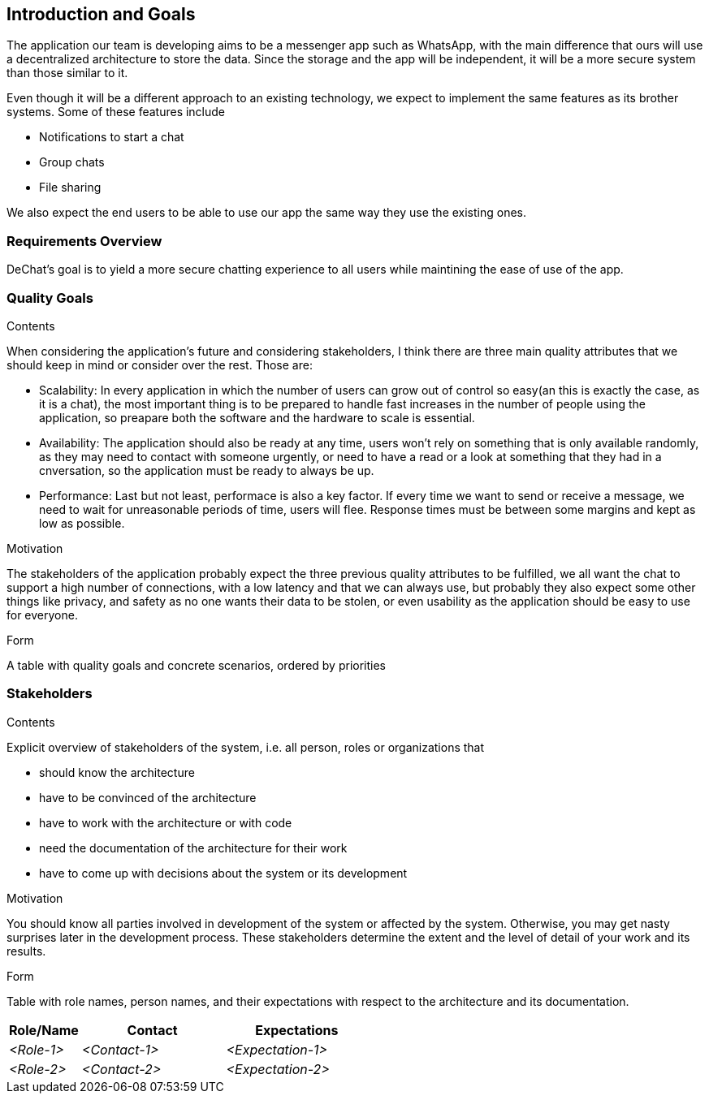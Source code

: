 [[section-introduction-and-goals]]
== Introduction and Goals

[role="arc42help"]
****
The application our team is developing aims to be a messenger app such as WhatsApp, with the main difference that ours will use a decentralized architecture to store the data. Since the storage and the app will be independent, it will be a more secure system than those similar to it.

Even though it will be a different approach to an existing technology, we expect to implement the same features as its brother systems. Some of these features include

* Notifications to start a chat
* Group chats
* File sharing

We also expect the end users to be able to use our app the same way they use the existing ones.
****

=== Requirements Overview

[role="arc42help"]
****
DeChat's goal is to yield a more secure chatting experience to all users while maintining the ease of use of the app.

****

=== Quality Goals

[role="arc42help"]
****
.Contents

When considering the application's future and considering stakeholders, I think there are three main quality attributes that we should keep in mind or consider over the rest. Those are:

* Scalability: In every application in which the number of users can grow out of control so easy(an this is exactly the case, as it is a   chat), the most important thing is to be prepared to handle fast increases in the number of people using the application, so preapare   both the software and the hardware to scale is essential.
  
* Availability: The application should also be ready at any time, users won't rely on something that is only available randomly,
  as they may need to contact with someone urgently, or need to have a read or a look at something that they had in a cnversation,
  so the application must be ready to always be up.
  
* Performance: Last but not least, performace is also a key factor. If every time we want to send or receive a message, we need to wait   for unreasonable periods of time, users will flee. Response times must be between some margins and kept as low as possible.


.Motivation
 
The stakeholders of the application probably expect the three previous quality attributes to be fulfilled, we all want the chat to support a high number of connections, with a low latency and that we can always use, but probably they also expect some other things like privacy, and safety as no one wants their data to be stolen, or even usability as the application should be easy to use for everyone.


.Form
A table with quality goals and concrete scenarios, ordered by priorities
****

=== Stakeholders

[role="arc42help"]
****
.Contents
Explicit overview of stakeholders of the system, i.e. all person, roles or organizations that

* should know the architecture
* have to be convinced of the architecture
* have to work with the architecture or with code
* need the documentation of the architecture for their work
* have to come up with decisions about the system or its development

.Motivation
You should know all parties involved in development of the system or affected by the system.
Otherwise, you may get nasty surprises later in the development process.
These stakeholders determine the extent and the level of detail of your work and its results.

.Form
Table with role names, person names, and their expectations with respect to the architecture and its documentation.
****

[options="header",cols="1,2,2"]
|===
|Role/Name|Contact|Expectations
| _<Role-1>_ | _<Contact-1>_ | _<Expectation-1>_
| _<Role-2>_ | _<Contact-2>_ | _<Expectation-2>_
|===
